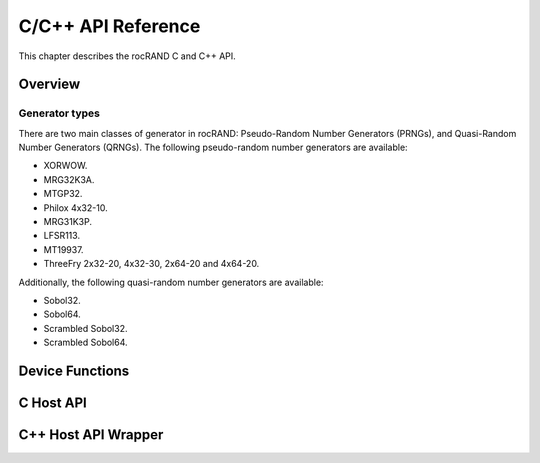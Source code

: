===================
C/C++ API Reference
===================

This chapter describes the rocRAND C and C++ API.

Overview
========

Generator types
---------------

There are two main classes of generator in rocRAND: Pseudo-Random Number Generators (PRNGs), and Quasi-Random Number Generators (QRNGs). The following pseudo-random number generators are available:

* XORWOW.
* MRG32K3A.
* MTGP32.
* Philox 4x32-10.
* MRG31K3P.
* LFSR113.
* MT19937.
* ThreeFry 2x32-20, 4x32-30, 2x64-20 and 4x64-20.

Additionally, the following quasi-random number generators are available:

* Sobol32.
* Sobol64.
* Scrambled Sobol32.
* Scrambled Sobol64.

Device Functions
================
.. doxygengroup:: rocranddevice

C Host API
==========
.. doxygengroup:: rocrandhost

C++ Host API Wrapper
====================
.. doxygengroup:: rocrandhostcpp
